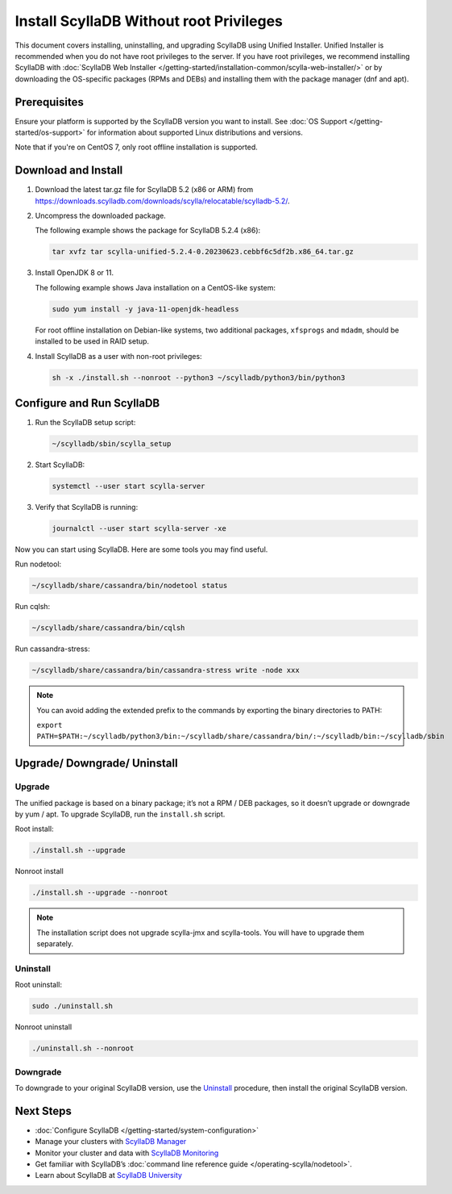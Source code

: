 .. |SCYLLADB_VERSION| replace:: 5.2

.. update the version folder URL below (variables won't work):
    https://downloads.scylladb.com/downloads/scylla/relocatable/scylladb-5.2/

====================================================
Install ScyllaDB Without root Privileges
====================================================

This document covers installing, uninstalling, and upgrading ScyllaDB using Unified Installer. 
Unified Installer is recommended when you do not have root privileges to the server.
If you have root privileges, we recommend installing ScyllaDB with 
:doc:`ScyllaDB Web Installer </getting-started/installation-common/scylla-web-installer/>`
or by downloading the OS-specific packages (RPMs and DEBs) and installing them with 
the package manager (dnf and apt).

Prerequisites
---------------
Ensure your platform is supported by the ScyllaDB version you want to install. 
See :doc:`OS Support </getting-started/os-support>` for information about supported Linux distributions and versions.

Note that if you're on CentOS 7, only root offline installation is supported.

Download and Install
-----------------------

#. Download the latest tar.gz file for ScyllaDB |SCYLLADB_VERSION| (x86 or ARM) from https://downloads.scylladb.com/downloads/scylla/relocatable/scylladb-5.2/.
#. Uncompress the downloaded package.

   The following example shows the package for ScyllaDB 5.2.4 (x86):

   .. code:: console

    tar xvfz tar scylla-unified-5.2.4-0.20230623.cebbf6c5df2b.x86_64.tar.gz

#. Install OpenJDK 8 or 11.

   The following example shows Java installation on a CentOS-like system:

   .. code:: console
    
    sudo yum install -y java-11-openjdk-headless

   For root offline installation on Debian-like systems, two additional packages, ``xfsprogs`` 
   and ``mdadm``, should be installed to be used in RAID setup.

#. Install ScyllaDB as a user with non-root privileges:

   .. code:: console

    sh -x ./install.sh --nonroot --python3 ~/scylladb/python3/bin/python3

Configure and Run ScyllaDB
----------------------------

#. Run the ScyllaDB setup script:

   .. code:: console

    ~/scylladb/sbin/scylla_setup

#. Start ScyllaDB:

   .. code:: console

    systemctl --user start scylla-server

#. Verify that ScyllaDB is running:

   .. code:: console

    journalctl --user start scylla-server -xe

Now you can start using ScyllaDB. Here are some tools you may find useful.


Run nodetool:

.. code:: console

    ~/scylladb/share/cassandra/bin/nodetool status

Run cqlsh:

.. code:: console

    ~/scylladb/share/cassandra/bin/cqlsh 

Run cassandra-stress:

.. code:: console

    ~/scylladb/share/cassandra/bin/cassandra-stress write -node xxx

.. note::

    You can avoid adding the extended prefix to the commands by exporting the binary directories to PATH:

    ``export PATH=$PATH:~/scylladb/python3/bin:~/scylladb/share/cassandra/bin/:~/scylladb/bin:~/scylladb/sbin``


Upgrade/ Downgrade/ Uninstall
---------------------------------

.. _unified-installed-upgrade:

Upgrade
=========

The unified package is based on a binary package; it’s not a RPM / DEB packages, so it doesn’t upgrade or downgrade by yum / apt. To upgrade ScyllaDB, run the ``install.sh`` script.

Root install:

.. code:: sh

    ./install.sh --upgrade

Nonroot install

.. code:: sh

    ./install.sh --upgrade --nonroot

.. note:: The installation script does not upgrade scylla-jmx and scylla-tools. You will have to upgrade them separately. 

Uninstall
===========

Root uninstall:

.. code:: sh

    sudo ./uninstall.sh

Nonroot uninstall

.. code:: sh

    ./uninstall.sh --nonroot


Downgrade
===========

To downgrade to your original ScyllaDB version, use the Uninstall_ procedure, then install the original ScyllaDB version. 

Next Steps
------------

* :doc:`Configure ScyllaDB </getting-started/system-configuration>`
* Manage your clusters with `ScyllaDB Manager <https://manager.docs.scylladb.com/>`_
* Monitor your cluster and data with `ScyllaDB Monitoring <https://monitoring.docs.scylladb.com/>`_
* Get familiar with ScyllaDB’s :doc:`command line reference guide </operating-scylla/nodetool>`.
* Learn about ScyllaDB at `ScyllaDB University <https://university.scylladb.com/>`_
